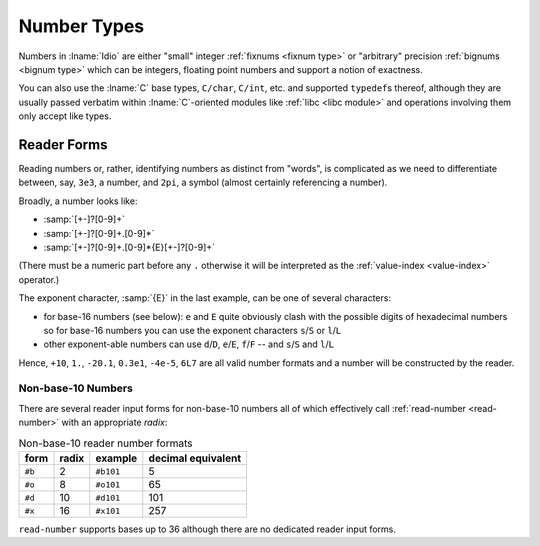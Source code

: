 .. _`number types`:

Number Types
============

Numbers in :lname:`Idio` are either "small" integer :ref:`fixnums
<fixnum type>` or "arbitrary" precision :ref:`bignums <bignum type>`
which can be integers, floating point numbers and support a notion of
exactness.

You can also use the :lname:`C` base types, ``C/char``, ``C/int``,
etc. and supported ``typedef``\ s thereof, although they are usually
passed verbatim within :lname:`C`-oriented modules like :ref:`libc
<libc module>` and operations involving them only accept like types.

Reader Forms
------------

Reading numbers or, rather, identifying numbers as distinct from
"words", is complicated as we need to differentiate between, say,
``3e3``, a number, and ``2pi``, a symbol (almost certainly referencing
a number).

Broadly, a number looks like:

* :samp:`[+-]?[0-9]+`

* :samp:`[+-]?[0-9]+.[0-9]*`
  
* :samp:`[+-]?[0-9]+.[0-9]*{E}[+-]?[0-9]+`

(There must be a numeric part before any ``.`` otherwise it will be
interpreted as the :ref:`value-index <value-index>` operator.)

The exponent character, :samp:`{E}` in the last example, can be one of
several characters:

* for base-16 numbers (see below): ``e`` and ``E`` quite obviously
  clash with the possible digits of hexadecimal numbers so for base-16
  numbers you can use the exponent characters ``s``/``S`` or
  ``l``/``L``

* other exponent-able numbers can use ``d``/``D``, ``e``/``E``,
  ``f``/``F`` -- and ``s``/``S`` and ``l``/``L``

Hence, ``+10``, ``1.``, ``-20.1``, ``0.3e1``, ``-4e-5``, ``6L7`` are
all valid number formats and a number will be constructed by the
reader.

Non-base-10 Numbers
^^^^^^^^^^^^^^^^^^^

There are several reader input forms for non-base-10 numbers all of
which effectively call :ref:`read-number <read-number>` with an
appropriate `radix`:

.. csv-table:: Non-base-10 reader number formats
   :header: "form", "radix", "example", "decimal equivalent"
   :widths: auto
   :align: left

   ``#b``, 2,  ``#b101``, 5
   ``#o``, 8,  ``#o101``, 65
   ``#d``, 10, ``#d101``, 101
   ``#x``, 16, ``#x101``, 257

``read-number`` supports bases up to 36 although there are no
dedicated reader input forms.
